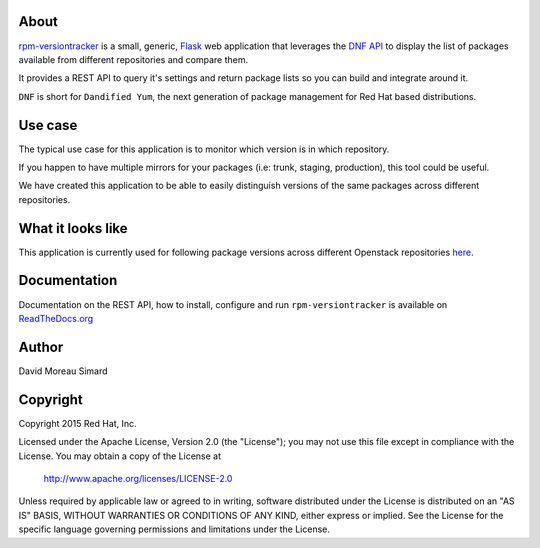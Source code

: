 About
=====
rpm-versiontracker_ is a small, generic, Flask_ web application that
leverages the `DNF API`_ to display the list of packages available from
different repositories and compare them.

It provides a REST API to query it's settings and return package lists so you
can build and integrate around it.

``DNF`` is short for ``Dandified Yum``, the next generation of package
management for Red Hat based distributions.

.. _rpm-versiontracker: https://github.com/dmsimard/rpm-versiontracker
.. _Flask: http://flask.pocoo.org/
.. _DNF API: http://dnf.readthedocs.org/en/latest/index.html

Use case
========
The typical use case for this application is to monitor which version is in
which repository.

If you happen to have multiple mirrors for your packages (i.e: trunk, staging,
production), this tool could be useful.

We have created this application to be able to easily distinguish versions of
the same packages across different repositories.

What it looks like
==================
This application is currently used for following package versions across
different Openstack repositories here_.

.. _here: http://versiontracker.dmsimard.com

Documentation
=============
Documentation on the REST API, how to install, configure and run
``rpm-versiontracker`` is available on ReadTheDocs.org_

.. _ReadTheDocs.org: http://rpm-versiontracker.readthedocs.org/en/latest/

Author
======
David Moreau Simard

Copyright
=========
Copyright 2015 Red Hat, Inc.

Licensed under the Apache License, Version 2.0 (the "License");
you may not use this file except in compliance with the License.
You may obtain a copy of the License at

    http://www.apache.org/licenses/LICENSE-2.0

Unless required by applicable law or agreed to in writing, software
distributed under the License is distributed on an "AS IS" BASIS,
WITHOUT WARRANTIES OR CONDITIONS OF ANY KIND, either express or implied.
See the License for the specific language governing permissions and
limitations under the License.
